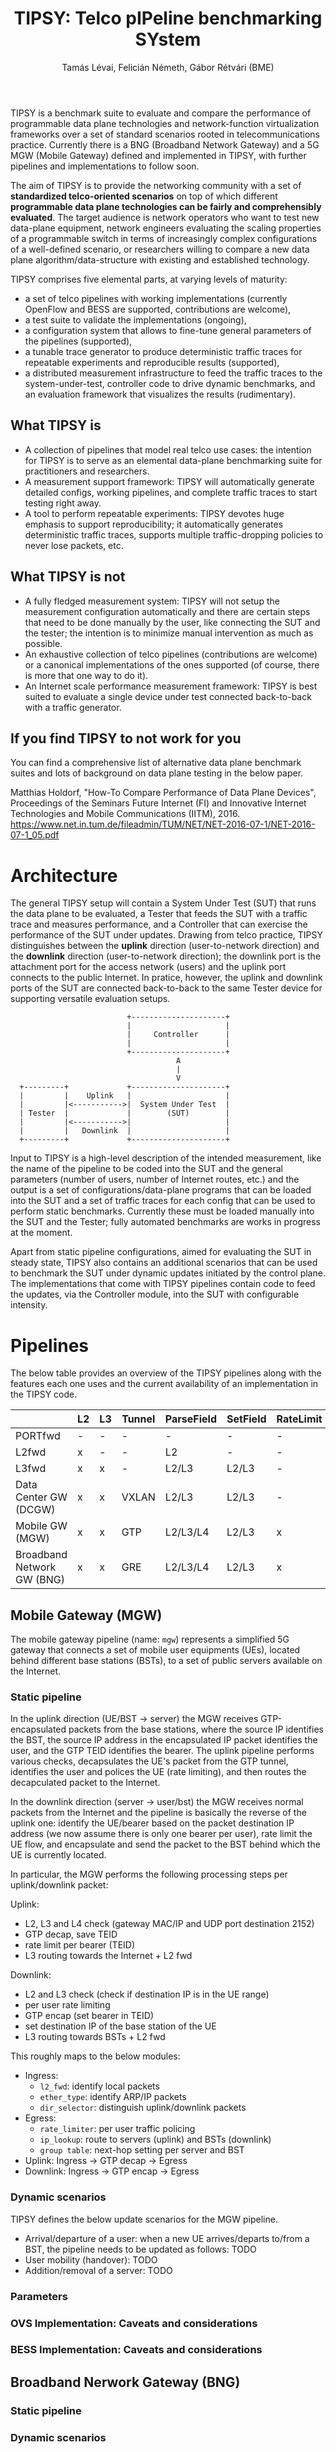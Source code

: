 #+LaTeX_HEADER:\usepackage[margin=2cm]{geometry}
#+LaTeX_HEADER:\usepackage{enumitem}
#+LaTeX_HEADER:\usepackage{tikz}
#+LATEX:\setitemize{noitemsep,topsep=0pt,parsep=0pt,partopsep=0pt}
#+OPTIONS: toc:nil author:t ^:nil num:nil

#+TITLE: TIPSY: Telco pIPeline benchmarking SYstem
#+AUTHOR: Tamás Lévai, Felicián Németh, Gábor Rétvári (BME)

TIPSY is a benchmark suite to evaluate and compare the performance of
programmable data plane technologies and network-function virtualization
frameworks over a set of standard scenarios rooted in telecommunications
practice. Currently there is a BNG (Broadband Network Gateway) and a 5G MGW
(Mobile Gateway) defined and implemented in TIPSY, with further pipelines
and implementations to follow soon.

The aim of TIPSY is to provide the networking community with a set of
*standardized telco-oriented scenarios* on top of which different
*programmable data plane technologies can be fairly and comprehensibly
evaluated*.  The target audience is network operators who want to test new
data-plane equipment, network engineers evaluating the scaling properties
of a programmable switch in terms of increasingly complex configurations of
a well-defined scenario, or researchers willing to compare a new data plane
algorithm/data-structure with existing and established technology.

TIPSY comprises five elemental parts, at varying levels of maturity:

- a set of telco pipelines with working implementations (currently OpenFlow
  and BESS are supported, contributions are welcome),
- a test suite to validate the implementations (ongoing),
- a configuration system that allows to fine-tune general parameters of the
  pipelines (supported),
- a tunable trace generator to produce deterministic traffic traces for
  repeatable experiments and reproducible results (supported),
- a distributed measurement infrastructure to feed the traffic traces to
  the system-under-test, controller code to drive dynamic benchmarks, and
  an evaluation framework that visualizes the results (rudimentary).

** What TIPSY is

- A collection of pipelines that model real telco use cases: the intention
  for TIPSY is to serve as an elemental data-plane benchmarking suite for
  practitioners and researchers.
- A measurement support framework: TIPSY will automatically generate
  detailed configs, working pipelines, and complete traffic traces to start
  testing right away.
- A tool to perform repeatable experiments: TIPSY devotes huge emphasis to
  support reproducibility; it automatically generates deterministic traffic
  traces, supports multiple traffic-dropping policies to never lose
  packets, etc.

** What TIPSY is not

- A fully fledged measurement system: TIPSY will not setup the measurement
  configuration automatically and there are certain steps that need to be
  done manually by the user, like connecting the SUT and the tester; the
  intention is to minimize manual intervention as much as possible.
- An exhaustive collection of telco pipelines (contributions are welcome)
  or a canonical implementations of the ones supported (of course, there is
  more that one way to do it).
- An Internet scale performance measurement framework: TIPSY is best suited
  to evaluate a single device under test connected back-to-back with a
  traffic generator.

** If you find TIPSY to not work for you

You can find a comprehensive list of alternative data plane benchmark
suites and lots of background on data plane testing in the below paper.

Matthias Holdorf, "How-To Compare Performance of Data Plane Devices",
Proceedings of the Seminars Future Internet (FI) and Innovative Internet
Technologies and Mobile Communications (IITM), 2016.
[[https://www.net.in.tum.de/fileadmin/TUM/NET/NET-2016-07-1/NET-2016-07-1_05.pdf]]

* Architecture

The general TIPSY setup will contain a System Under Test (SUT) that runs
the data plane to be evaluated, a Tester that feeds the SUT with a traffic
trace and measures performance, and a Controller that can exercise the
performance of the SUT under updates.  Drawing from telco practice, TIPSY
distinguishes between the *uplink* direction (user-to-network direction)
and the *downlink* direction (user-to-network direction); the downlink port
is the attachment port for the access network (users) and the uplink port
connects to the public Internet. In pratice, however, the uplink and
downlink ports of the SUT are connected back-to-back to the same Tester
device for supporting versatile evaluation setups.

:                           +---------------------+
:                           |                     |
:                           |     Controller      |
:                           |                     |
:                           +---------------------+
:                                      A
:                                      |
:                                      V
:   +---------+             +---------------------+
:   |         |    Uplink   |                     |
:   |         |<----------->|  System Under Test  |
:   | Tester  |             |        (SUT)        |
:   |         |<----------->|                     |
:   |         |   Downlink  |                     |
:   +---------+             +---------------------+

Input to TIPSY is a high-level description of the intended measurement,
like the name of the pipeline to be coded into the SUT and the general
parameters (number of users, number of Internet routes, etc.) and the
output is a set of configurations/data-plane programs that can be loaded
into the SUT and a set of traffic traces for each config that can be used
to perform static benchmarks. Currently these must be loaded manually into
the SUT and the Tester; fully automated benchmarks are works in progress at
the moment.

Apart from static pipeline configurations, aimed for evaluating the SUT in
steady state, TIPSY also contains an additional scenarios that can be used
to benchmark the SUT under dynamic updates initiated by the control
plane. The implementations that come with TIPSY pipelines contain code to
feed the updates, via the Controller module, into the SUT with configurable
intensity.

* Pipelines

The below table provides an overview of the TIPSY pipelines along with the
features each one uses and the current availability of an implementation in
the TIPSY code.

#+ATTR_LaTeX: :align |c|c|c|c|c|c|c|c|c|c|
|-----------------------------+----+----+--------+------------+----------+-----------+----------+-----+--------|
|                             | L2 | L3 | Tunnel | ParseField | SetField | RateLimit | Firewall | NAT | Status |
|-----------------------------+----+----+--------+------------+----------+-----------+----------+-----+--------|
| PORTfwd                     | -  | -  | -      | -          | -        | -         | -        | -   | TODO   |
|-----------------------------+----+----+--------+------------+----------+-----------+----------+-----+--------|
| L2fwd                       | x  | -  | -      | L2         | -        | -         | -        | -   | TODO   |
|-----------------------------+----+----+--------+------------+----------+-----------+----------+-----+--------|
| L3fwd                       | x  | x  | -      | L2/L3      | L2/L3    | -         | -        | -   | TODO   |
|-----------------------------+----+----+--------+------------+----------+-----------+----------+-----+--------|
| Data Center GW (DCGW)       | x  | x  | VXLAN  | L2/L3      | L2/L3    | -         | -        | x   | TODO   |
|-----------------------------+----+----+--------+------------+----------+-----------+----------+-----+--------|
| Mobile GW (MGW)             | x  | x  | GTP    | L2/L3/L4   | L2/L3    | x         | -        | -   | OK     |
|-----------------------------+----+----+--------+------------+----------+-----------+----------+-----+--------|
| Broadband Network GW  (BNG) | x  | x  | GRE    | L2/L3/L4   | L2/L3    | x         | x        | x   | OK     |
|-----------------------------+----+----+--------+------------+----------+-----------+----------+-----+--------|

** Mobile Gateway (MGW)

The mobile gateway pipeline (name: =mgw=) represents a simplified 5G
gateway that connects a set of mobile user equipments (UEs), located behind
different base stations (BSTs), to a set of public servers available on the
Internet.

#+ATTR_LATEX: :centering :width 10cm :caption MGW setup 
[[./doc/fig/mgw.png]]

*** Static pipeline

In the uplink direction (UE/BST -> server) the MGW receives
GTP-encapsulated packets from the base stations, where the source IP
identifies the BST, the source IP address in the encapsulated IP packet
identifies the user, and the GTP TEID identifies the bearer.  The uplink
pipeline performs various checks, decapsulates the UE's packet from the GTP
tunnel, identifies the user and polices the UE (rate limiting), and then
routes the decapculated packet to the Internet.

In the downlink direction (server -> user/bst) the MGW receives normal
packets from the Internet and the pipeline is basically the reverse of the
uplink one: identify the UE/bearer based on the packet destination IP
address (we now assume there is only one bearer per user), rate limit the
UE flow, and encapsulate and send the packet to the BST behind which the UE
is currently located.

In particular, the MGW performs the following processing steps per
uplink/downlink packet:

Uplink:

- L2, L3 and L4 check (gateway MAC/IP and UDP port destination 2152)
- GTP decap, save TEID
- rate limit per bearer (TEID)
- L3 routing towards the Internet + L2 fwd

Downlink:
- L2 and L3 check (check if destination IP is in the UE range)
- per user rate limiting
- GTP encap (set bearer in TEID)
- set destination IP of the base station of the UE
- L3 routing towards BSTs + L2 fwd

This roughly maps to the below modules:
- Ingress:
  - =l2_fwd=: identify local packets
  - =ether_type=: identify ARP/IP packets
  - =dir_selector=: distinguish uplink/downlink packets
- Egress:
  - =rate_limiter=: per user traffic policing
  - =ip_lookup=: route to servers (uplink) and BSTs (downlink)
  - =group table=: next-hop setting per server and BST
- Uplink: Ingress -> GTP decap -> Egress
- Downlink: Ingress -> GTP encap -> Egress

*** Dynamic scenarios

TIPSY defines the below update scenarios for the MGW pipeline.

- Arrival/departure of a user: when a new UE arrives/departs to/from a BST,
  the pipeline needs to be updated as follows: TODO
- User mobility (handover): TODO
- Addition/removal of a server: TODO

*** Parameters

*** OVS Implementation: Caveats and considerations

*** BESS Implementation: Caveats and considerations

** Broadband Nerwork Gateway (BNG)

*** Static pipeline

#+ATTR_LATEX: :centering :width 10cm :caption BNG setup 
[[./doc/fig/bng.png]]

*** Dynamic scenarios

*** Parameters

*** OVS Implementation: Caveats and considerations

*** BESS Implementation: Caveats and considerations

* Installation and usage
